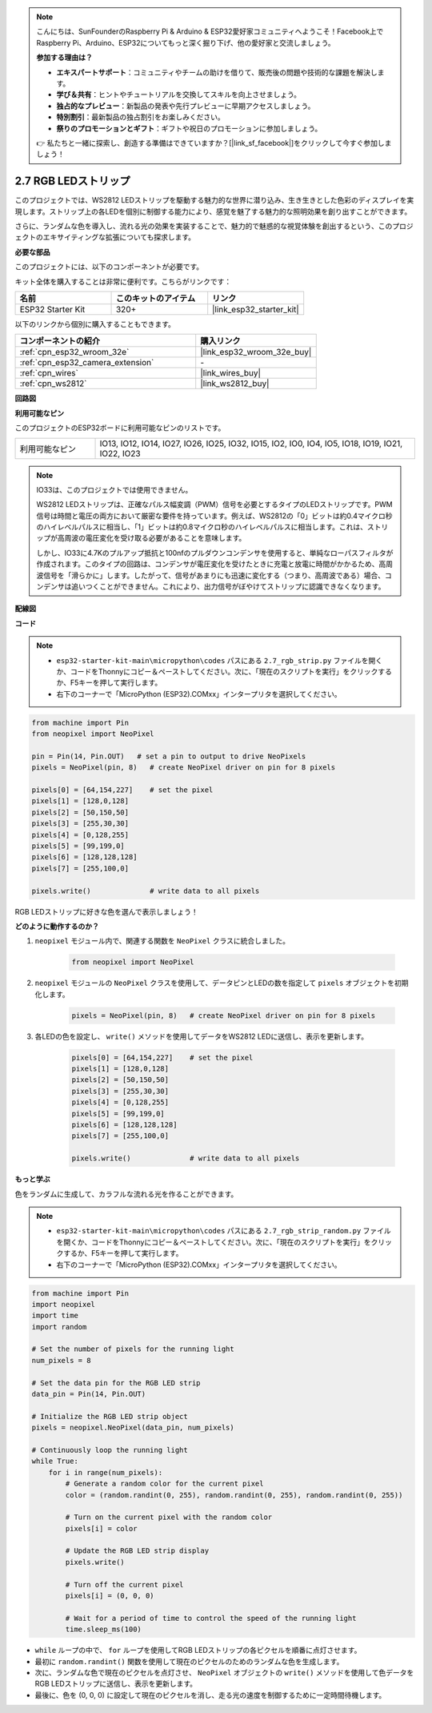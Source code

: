 .. note::

    こんにちは、SunFounderのRaspberry Pi & Arduino & ESP32愛好家コミュニティへようこそ！Facebook上でRaspberry Pi、Arduino、ESP32についてもっと深く掘り下げ、他の愛好家と交流しましょう。

    **参加する理由は？**

    - **エキスパートサポート**：コミュニティやチームの助けを借りて、販売後の問題や技術的な課題を解決します。
    - **学び＆共有**：ヒントやチュートリアルを交換してスキルを向上させましょう。
    - **独占的なプレビュー**：新製品の発表や先行プレビューに早期アクセスしましょう。
    - **特別割引**：最新製品の独占割引をお楽しみください。
    - **祭りのプロモーションとギフト**：ギフトや祝日のプロモーションに参加しましょう。

    👉 私たちと一緒に探索し、創造する準備はできていますか？[|link_sf_facebook|]をクリックして今すぐ参加しましょう！

.. _py_rgb_strip:

2.7 RGB LEDストリップ
=========================

このプロジェクトでは、WS2812 LEDストリップを駆動する魅力的な世界に潜り込み、生き生きとした色彩のディスプレイを実現します。ストリップ上の各LEDを個別に制御する能力により、感覚を魅了する魅力的な照明効果を創り出すことができます。

さらに、ランダムな色を導入し、流れる光の効果を実装することで、魅力的で魅惑的な視覚体験を創出するという、このプロジェクトのエキサイティングな拡張についても探求します。

**必要な部品**

このプロジェクトには、以下のコンポーネントが必要です。

キット全体を購入することは非常に便利です。こちらがリンクです：

.. list-table::
    :widths: 20 20 20
    :header-rows: 1

    *   - 名前
        - このキットのアイテム
        - リンク
    *   - ESP32 Starter Kit
        - 320+
        - |link_esp32_starter_kit|

以下のリンクから個別に購入することもできます。

.. list-table::
    :widths: 30 20
    :header-rows: 1

    *   - コンポーネントの紹介
        - 購入リンク

    *   - :ref:`cpn_esp32_wroom_32e`
        - |link_esp32_wroom_32e_buy|
    *   - :ref:`cpn_esp32_camera_extension`
        - \-
    *   - :ref:`cpn_wires`
        - |link_wires_buy|
    *   - :ref:`cpn_ws2812`
        - |link_ws2812_buy|

**回路図**

.. image:: ../../img/circuit/circuit_2.7_ws2812.png
    :width: 500
    :align: center

**利用可能なピン**

このプロジェクトのESP32ボードに利用可能なピンのリストです。

.. list-table::
    :widths: 5 20 

    * - 利用可能なピン
      - IO13, IO12, IO14, IO27, IO26, IO25, IO32, IO15, IO2, IO0, IO4, IO5, IO18, IO19, IO21, IO22, IO23


.. note::

    IO33は、このプロジェクトでは使用できません。

    WS2812 LEDストリップは、正確なパルス幅変調（PWM）信号を必要とするタイプのLEDストリップです。PWM信号は時間と電圧の両方において厳密な要件を持っています。例えば、WS2812の「0」ビットは約0.4マイクロ秒のハイレベルパルスに相当し、「1」ビットは約0.8マイクロ秒のハイレベルパルスに相当します。これは、ストリップが高周波の電圧変化を受け取る必要があることを意味します。

    しかし、IO33に4.7Kのプルアップ抵抗と100nfのプルダウンコンデンサを使用すると、単純なローパスフィルタが作成されます。このタイプの回路は、コンデンサが電圧変化を受けたときに充電と放電に時間がかかるため、高周波信号を「滑らかに」します。したがって、信号があまりにも迅速に変化する（つまり、高周波である）場合、コンデンサは追いつくことができません。これにより、出力信号がぼやけてストリップに認識できなくなります。

**配線図**

.. image:: ../../img/wiring/2.7_rgb_strip_bb.png
    :width: 800

**コード**

.. note::

    * ``esp32-starter-kit-main\micropython\codes`` パスにある ``2.7_rgb_strip.py`` ファイルを開くか、コードをThonnyにコピー＆ペーストしてください。次に、「現在のスクリプトを実行」をクリックするか、F5キーを押して実行します。
    * 右下のコーナーで「MicroPython (ESP32).COMxx」インタープリタを選択してください。

.. code-block:: python

    from machine import Pin
    from neopixel import NeoPixel

    pin = Pin(14, Pin.OUT)   # set a pin to output to drive NeoPixels
    pixels = NeoPixel(pin, 8)   # create NeoPixel driver on pin for 8 pixels

    pixels[0] = [64,154,227]    # set the pixel 
    pixels[1] = [128,0,128]
    pixels[2] = [50,150,50]
    pixels[3] = [255,30,30]
    pixels[4] = [0,128,255]
    pixels[5] = [99,199,0]
    pixels[6] = [128,128,128]
    pixels[7] = [255,100,0]

    pixels.write()              # write data to all pixels


RGB LEDストリップに好きな色を選んで表示しましょう！

**どのように動作するのか？**

#. ``neopixel`` モジュール内で、関連する関数を ``NeoPixel`` クラスに統合しました。

    .. code-block:: python

        from neopixel import NeoPixel

#. ``neopixel`` モジュールの ``NeoPixel`` クラスを使用して、データピンとLEDの数を指定して ``pixels`` オブジェクトを初期化します。

    .. code-block:: python

        pixels = NeoPixel(pin, 8)   # create NeoPixel driver on pin for 8 pixels

#. 各LEDの色を設定し、 ``write()`` メソッドを使用してデータをWS2812 LEDに送信し、表示を更新します。

    .. code-block:: python

        pixels[0] = [64,154,227]    # set the pixel 
        pixels[1] = [128,0,128]
        pixels[2] = [50,150,50]
        pixels[3] = [255,30,30]
        pixels[4] = [0,128,255]
        pixels[5] = [99,199,0]
        pixels[6] = [128,128,128]
        pixels[7] = [255,100,0]

        pixels.write()              # write data to all pixels

**もっと学ぶ**

色をランダムに生成して、カラフルな流れる光を作ることができます。

.. note::

    * ``esp32-starter-kit-main\micropython\codes`` パスにある ``2.7_rgb_strip_random.py`` ファイルを開くか、コードをThonnyにコピー＆ペーストしてください。次に、「現在のスクリプトを実行」をクリックするか、F5キーを押して実行します。
    * 右下のコーナーで「MicroPython (ESP32).COMxx」インタープリタを選択してください。


.. code-block:: python

    from machine import Pin
    import neopixel
    import time
    import random

    # Set the number of pixels for the running light
    num_pixels = 8

    # Set the data pin for the RGB LED strip
    data_pin = Pin(14, Pin.OUT)

    # Initialize the RGB LED strip object
    pixels = neopixel.NeoPixel(data_pin, num_pixels)

    # Continuously loop the running light
    while True:
        for i in range(num_pixels):
            # Generate a random color for the current pixel
            color = (random.randint(0, 255), random.randint(0, 255), random.randint(0, 255))
            
            # Turn on the current pixel with the random color
            pixels[i] = color
            
            # Update the RGB LED strip display
            pixels.write()
            
            # Turn off the current pixel
            pixels[i] = (0, 0, 0)
            
            # Wait for a period of time to control the speed of the running light
            time.sleep_ms(100)


* ``while`` ループの中で、 ``for`` ループを使用してRGB LEDストリップの各ピクセルを順番に点灯させます。
* 最初に ``random.randint()`` 関数を使用して現在のピクセルのためのランダムな色を生成します。
* 次に、ランダムな色で現在のピクセルを点灯させ、 ``NeoPixel`` オブジェクトの ``write()`` メソッドを使用して色データをRGB LEDストリップに送信し、表示を更新します。
* 最後に、色を (0, 0, 0) に設定して現在のピクセルを消し、走る光の速度を制御するために一定時間待機します。


